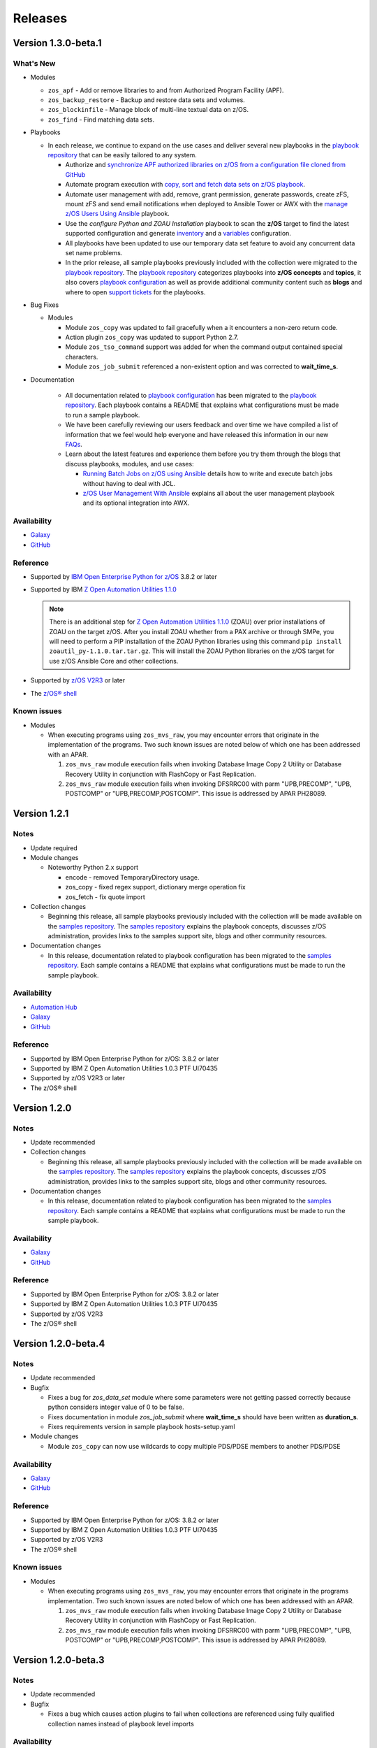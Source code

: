.. ...........................................................................
.. © Copyright IBM Corporation 2020                                          .
.. ...........................................................................

========
Releases
========

Version 1.3.0-beta.1
====================

What's New
----------

* Modules

  * ``zos_apf`` - Add or remove libraries to and from Authorized Program Facility (APF).
  * ``zos_backup_restore`` - Backup and restore data sets and volumes.
  * ``zos_blockinfile`` - Manage block of multi-line textual data on z/OS.
  * ``zos_find`` - Find matching data sets.

* Playbooks

  * In each release, we continue to expand on the use cases and deliver
    several new playbooks in the `playbook repository`_ that can be easily
    tailored to any system.

    * Authorize and
      `synchronize APF authorized libraries on z/OS from a configuration file cloned from GitHub`_
    * Automate program execution with
      `copy, sort and fetch data sets on z/OS playbook`_.
    * Automate user management with add, remove, grant permission,
      generate passwords, create zFS, mount zFS and send email
      notifications when deployed to Ansible Tower or AWX with the
      `manage z/OS Users Using Ansible`_ playbook.
    * Use the `configure Python and ZOAU Installation` playbook to scan the
      **z/OS** target to find the latest supported configuration and generate
      `inventory`_ and a `variables`_ configuration.
    * All playbooks have been updated to use our temporary data set feature
      to avoid any concurrent data set name problems.
    * In the prior release, all sample playbooks previously included with the
      collection were migrated to the `playbook repository`_. The
      `playbook repository`_ categorizes playbooks into **z/OS concepts** and
      **topics**, it also covers `playbook configuration`_ as well as provide
      additional community content such as **blogs** and where to open
      `support tickets`_ for the playbooks.

* Bug Fixes

  * Modules

    * Module ``zos_copy`` was updated to fail gracefully when a it
      encounters a non-zero return code.
    * Action plugin ``zos_copy`` was updated to support Python 2.7.
    * Module ``zos_tso_command`` support was added for when the command output
      contained special characters.
    * Module ``zos_job_submit`` referenced a non-existent option and was
      corrected to **wait_time_s**.

* Documentation

    * All documentation related to `playbook configuration`_ has been
      migrated to the `playbook repository`_. Each playbook contains a README
      that explains what configurations must be made to run a sample playbook.
    * We have been carefully reviewing our users feedback and over time we have
      compiled a list of information that we feel would help everyone and have
      released this information in our new `FAQs`_.
    * Learn about the latest features and experience them before you try
      them through the blogs that discuss playbooks, modules, and use cases:

      * `Running Batch Jobs on z/OS using Ansible`_ details how
        to write and execute batch jobs without having to deal with JCL.

      * `z/OS User Management With Ansible`_ explains all about the user management
        playbook and its optional integration into AWX.

Availability
------------

* `Galaxy`_
* `GitHub`_

Reference
---------

* Supported by `IBM Open Enterprise Python for z/OS`_ 3.8.2 or later
* Supported by IBM `Z Open Automation Utilities 1.1.0`_

  .. note::
     There is an additional step for `Z Open Automation Utilities 1.1.0`_ (ZOAU)
     over prior installations of ZOAU on the target z/OS. After you install ZOAU
     whether from a PAX archive or through SMPe, you will need to perform a PIP
     installation of the ZOAU Python libraries using this command
     ``pip install zoautil_py-1.1.0.tar.tar.gz``. This will install the ZOAU
     Python libraries on the z/OS target for use z/OS Ansible Core and other
     collections.

* Supported by `z/OS V2R3`_ or later
* The `z/OS® shell`_

Known issues
------------

* Modules

  * When executing programs using ``zos_mvs_raw``, you may encounter errors
    that originate in the implementation of the programs. Two such known issues are
    noted below of which one has been addressed with an APAR.

    #. ``zos_mvs_raw`` module execution fails when invoking
       Database Image Copy 2 Utility or Database Recovery Utility in conjunction
       with FlashCopy or Fast Replication.
    #. ``zos_mvs_raw`` module execution fails when invoking DFSRRC00 with parm
       "UPB,PRECOMP", "UPB, POSTCOMP" or "UPB,PRECOMP,POSTCOMP". This issue is
       addressed by APAR PH28089.


.. .............................................................................
.. Playbook Links
.. .............................................................................

.. _synchronize APF authorized libraries on z/OS from a configuration file cloned from GitHub:
   https://github.com/IBM/z_ansible_collections_samples/tree/master/zos_concepts/program_authorization/git_apf
.. _copy, sort and fetch data sets on z/OS playbook:
   https://github.com/IBM/z_ansible_collections_samples/tree/master/zos_concepts/data_transfer/copy_sort_fetch
.. _manage z/OS Users Using Ansible:
   https://github.com/IBM/z_ansible_collections_samples/tree/master/zos_concepts/user_management/add_remove_user

.. .............................................................................
.. Configuration Links
.. .............................................................................

.. _configure Python and ZOAU Installation:
   https://github.com/IBM/z_ansible_collections_samples/tree/master/zos_administration/host_setup
.. _inventory:
   https://github.com/IBM/z_ansible_collections_samples/blob/master/docs/share/configuration_guide.md#inventory
.. _variables:
   https://github.com/IBM/z_ansible_collections_samples/blob/master/docs/share/configuration_guide.md#variables
.. _support tickets:
   https://github.com/IBM/z_ansible_collections_samples/issues
   
.. .............................................................................
.. Blog Links
.. .............................................................................
.. _Running Batch Jobs on z/OS using Ansible:
   https://community.ibm.com/community/user/ibmz-and-linuxone/blogs/asif-mahmud1/2020/08/04/how-to-run-batch-jobs-on-zos-without-jcl-using-ans
.. _z/OS User Management With Ansible:
   https://community.ibm.com/community/user/ibmz-and-linuxone/blogs/blake-becker1/2020/09/03/zos-user-management-with-ansible


Version 1.2.1
=============

Notes
-----

* Update required
* Module changes

  * Noteworthy Python 2.x support

    * encode - removed TemporaryDirectory usage.
    * zos_copy - fixed regex support, dictionary merge operation fix
    * zos_fetch - fix quote import

* Collection changes

  * Beginning this release, all sample playbooks previously included with the
    collection will be made available on the `samples repository`_. The
    `samples repository`_ explains the playbook concepts,
    discusses z/OS administration, provides links to the samples support site,
    blogs and other community resources.

* Documentation changes

  * In this release, documentation related to playbook configuration has been
    migrated to the `samples repository`_. Each sample contains a README that
    explains what configurations must be made to run the sample playbook.

.. _samples repository:
   https://github.com/IBM/z_ansible_collections_samples/blob/master/README.md

Availability
------------

* `Automation Hub`_
* `Galaxy`_
* `GitHub`_

Reference
---------

* Supported by IBM Open Enterprise Python for z/OS: 3.8.2 or later
* Supported by IBM Z Open Automation Utilities 1.0.3 PTF UI70435
* Supported by z/OS V2R3 or later
* The z/OS® shell


Version 1.2.0
=============

Notes
-----

* Update recommended
* Collection changes

  * Beginning this release, all sample playbooks previously included with the
    collection will be made available on the `samples repository`_. The
    `samples repository`_ explains the playbook concepts,
    discusses z/OS administration, provides links to the samples support site,
    blogs and other community resources.

* Documentation changes

  * In this release, documentation related to playbook configuration has been
    migrated to the `samples repository`_. Each sample contains a README that
    explains what configurations must be made to run the sample playbook.

.. _samples repository:
   https://github.com/IBM/z_ansible_collections_samples/blob/master/README.md

Availability
------------

* `Galaxy`_
* `GitHub`_

Reference
---------

* Supported by IBM Open Enterprise Python for z/OS: 3.8.2 or later
* Supported by IBM Z Open Automation Utilities 1.0.3 PTF UI70435
* Supported by z/OS V2R3
* The z/OS® shell


Version 1.2.0-beta.4
====================

Notes
-----

* Update recommended
* Bugfix

  * Fixes a bug for `zos_data_set` module where some parameters were not
    getting passed correctly because python considers integer value of 0
    to be false.
  * Fixes documentation in module `zos_job_submit` where **wait_time_s** should
    have been written as **duration_s**.
  * Fixes requirements version in sample playbook hosts-setup.yaml

* Module changes

  * Module ``zos_copy`` can now use wildcards to copy multiple PDS/PDSE members
    to another PDS/PDSE

Availability
------------

* `Galaxy`_
* `GitHub`_

Reference
---------

* Supported by IBM Open Enterprise Python for z/OS: 3.8.2 or later
* Supported by IBM Z Open Automation Utilities 1.0.3 PTF UI70435
* Supported by z/OS V2R3
* The z/OS® shell

Known issues
------------

* Modules

  * When executing programs using ``zos_mvs_raw``, you may encounter errors
    that originate in the programs implementation. Two such known issues are
    noted below of which one has been addressed with an APAR.

    #. ``zos_mvs_raw`` module execution fails when invoking
       Database Image Copy 2 Utility or Database Recovery Utility in conjunction
       with FlashCopy or Fast Replication.
    #. ``zos_mvs_raw`` module execution fails when invoking DFSRRC00 with parm
       "UPB,PRECOMP", "UPB, POSTCOMP" or "UPB,PRECOMP,POSTCOMP". This issue is
       addressed by APAR PH28089.

Version 1.2.0-beta.3
====================

Notes
-----

* Update recommended
* Bugfix

  * Fixes a bug which causes action plugins to fail when collections are
    referenced using fully qualified collection names instead of playbook
    level imports

Availability
------------

* `Galaxy`_
* `GitHub`_

Reference
---------

* Supported by IBM Open Enterprise Python for z/OS: 3.8.2 or later
* Supported by IBM Z Open Automation Utilities 1.0.3 PTF UI70435
* Supported by z/OS V2R3
* The z/OS® shell

Known issues
------------

* Modules

  * When executing programs using ``zos_mvs_raw``, you may encounter errors
    that originate in the programs implementation. Two such known issues are
    noted below of which one has been addressed with an APAR.

    #. ``zos_mvs_raw`` module execution fails when invoking
       Database Image Copy 2 Utility or Database Recovery Utility in conjunction
       with FlashCopy or Fast Replication.
    #. ``zos_mvs_raw`` module execution fails when invoking DFSRRC00 with parm
       "UPB,PRECOMP", "UPB, POSTCOMP" or "UPB,PRECOMP,POSTCOMP". This issue is
       addressed by APAR PH28089.

Version 1.2.0-beta.2
====================

Notes
-----

* Update recommended
* Module changes

  * Update zos_fetch and zos_copy to allow for user specified SFTP transfer
    port.
  * Refactor module option **backup_file** to **backup_name** in modules
    ``zos_copy``, ``zos_lineinfile``, ``zos_encode``.
  * Fix ``zos_copy`` record format.
  * Fix ``zos_job_submit`` allowable characters for data sets.
  * Update ``zos_fetch`` and ``zos_copy`` with option **ignore_sftp_stderr**
    to alter module behavior.
  * Fix ``zos_operator_action_query`` so that all outstanding messages are
    returned.
  * Update ``zos_mvs_raw`` with verbose option.
* Documentation

  * Update documentation in support of `centralized content`_.
* New playbook to aid in generating **group_vars**

Availability
------------

* `Galaxy`_
* `GitHub`_

Reference
---------

* Supported by IBM Open Enterprise Python for z/OS: 3.8.2 or later
* Supported by IBM Z Open Automation Utilities 1.0.3 PTF UI70435
* Supported by z/OS V2R3
* The z/OS® shell

Known issues
------------

* Modules

  * When executing programs using ``zos_mvs_raw``, you may encounter errors
    that originate in the programs implementation. Two such known issues are
    noted below of which one has been addressed with an APAR.

    #. ``zos_mvs_raw`` module execution fails when invoking
       Database Image Copy 2 Utility or Database Recovery Utility in conjunction
       with FlashCopy or Fast Replication.
    #. ``zos_mvs_raw`` module execution fails when invoking DFSRRC00 with parm
       "UPB,PRECOMP", "UPB, POSTCOMP" or "UPB,PRECOMP,POSTCOMP". This issue is
       addressed by APAR PH28089.

.. _centralized content:
   https://ibm.github.io/z_ansible_collections_doc/index.html


Version 1.2.0-beta.1
====================

Notes
-----

* Update recommended
* New modules

  * zos_copy
  * zos_lineinfile
  * zos_mvs_raw

* Bug fixes
* Documentation updates
* New samples
* Module enhancements:

  * zos_data_set - includes full multi-volume support for data set creation,
    addition of secondary space option, improved SMS support with storage,
    data, and management classes

Availability
------------

* Galaxy
* GitHub

Reference
---------

* Supported by IBM Open Enterprise Python for z/OS: 3.8.2 or later
* Supported by IBM Z Open Automation Utilities 1.0.3 PTF UI70435
* Supported by z/OS V2R3
* The z/OS® shell


Version 1.1.0
=============

Notes
-----
* Update recommended
* New modules

  * zos_fetch
  * zos_encode
  * zos_operator_action_query
  * zos_operator
  * zos_tso_command
  * zos_ping

* New filter
* Improved error handling and messages
* Bug fixes
* Documentation updates
* New samples

Availability
------------

* Automation Hub
* Galaxy
* GitHub

Reference
---------

* Supported by IBM Open Enterprise Python for z/OS: 3.8.2 or later
* Supported by IBM Z Open Automation Utilities: 1.0.3 PTF UI70435
* Supported by z/OS V2R3
* The z/OS® shell


Version 1.1.0-beta1
===================

Notes
-----

* Update recommended
* New modules

  * zos_fetch, zos_encode, zos_operator_action_query, zos_operator,
    zos_tso_command, zos_ping
* New filter
* Improved error handling and messages
* Bug fixes
* Documentation updates
* New samples

Availability
------------

* Galaxy
* GitHub

Reference
---------

* Supported by IBM Z Open Automation Utilities: 1.0.2 or 1.0.3 PTF UI70435

Version 1.0.0
=============

Notes
-----

* Update recommended
* Security vulnerabilities fixed
* Improved test, security and injection coverage
* Module zos_data_set catalog support added
* Documentation updates

Availability
------------

* Automation Hub
* Galaxy
* GitHub

Reference
---------

* Supported by IBM Z Open Automation Utilities: 1.0.1 PTF UI66957 through
  1.0.3 PTF UI70435


Version 0.0.4
=============

Notes
-----

* Update recommended
* Includes fixes to modules zos_job_output and zos_job_submit
* Improved buffer utilization
* Optimized JSON response
* Functional test cases for all modules
* Updated document references

Availability
------------

* Galaxy
* GitHub

Reference
---------

* Supported by IBM Z Open Automation Utilities: 1.0.1 PTF UI66957 through
  1.0.3 PTF UI70435


Version 0.0.3
=============

Notes
-----

* Update recommended
* Includes updates to README.md for a malformed URL and product direction
* Includes fixes for zos_data_set module

Availability
------------

* Galaxy
* GitHub

Reference
---------

* Supported by IBM Z Open Automation Utilities: 1.0.1 PTF UI66957 through
  1.0.3 PTF UI70435

Version 0.0.2
=============

Notes
-----

* Update not required
* Updates to the README and included docs

Availability
------------

* Galaxy
* GitHub

Reference
---------

* Supported by IBM Z Open Automation Utilities: 1.0.1 PTF UI66957 through
  1.0.3 PTF UI70435


Version 0.0.1
=============

Notes
-----

* Initial beta release of IBM Z core collection, referred to as ibm_zos_core
  which is part of the broader offering
  Red Hat® Ansible Certified Content for IBM Z.

Availability
------------

* Galaxy
* GitHub

Reference
---------

* Supported by IBM Z Open Automation Utilities: 1.0.1 PTF UI66957 through
  1.0.3 PTF UI70435

.. .............................................................................
.. Global Links
.. .............................................................................

.. _GitHub:
   https://github.com/ansible-collections/ibm_zos_core

.. _Galaxy:
   https://galaxy.ansible.com/ibm/ibm_zos_core

.. _Automation Hub:
   https://www.ansible.com/products/automation-hub

.. _IBM Open Enterprise Python for z/OS:
   https://www.ibm.com/products/open-enterprise-python-zos

.. _Z Open Automation Utilities 1.1.0:
   https://www.ibm.com/support/knowledgecenter/SSKFYE_1.1.0/install.html

.. _z/OS® shell:
   https://www.ibm.com/support/knowledgecenter/en/SSLTBW_2.4.0/com.ibm.zos.v2r4.bpxa400/part1.htm

.. _z/OS V2R3:
   https://www.ibm.com/support/knowledgecenter/SSLTBW_2.3.0/com.ibm.zos.v2r3/en/homepage.html

.. _playbook repository:
   https://github.com/IBM/z_ansible_collections_samples/blob/master/README.md

.. _FAQs:
   https://ibm.github.io/z_ansible_collections_doc/faqs/faqs.html

.. _playbook configuration:
   https://github.com/IBM/z_ansible_collections_samples/blob/master/docs/share/configuration_guide.md


